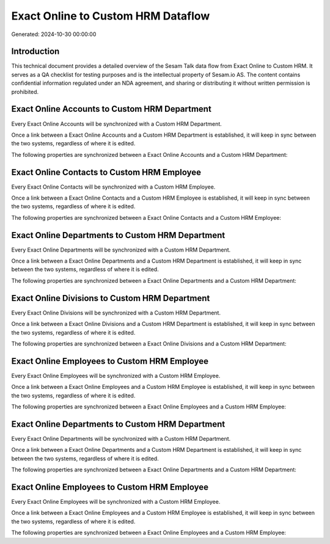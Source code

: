 ===================================
Exact Online to Custom HRM Dataflow
===================================

Generated: 2024-10-30 00:00:00

Introduction
------------

This technical document provides a detailed overview of the Sesam Talk data flow from Exact Online to Custom HRM. It serves as a QA checklist for testing purposes and is the intellectual property of Sesam.io AS. The content contains confidential information regulated under an NDA agreement, and sharing or distributing it without written permission is prohibited.

Exact Online Accounts to Custom HRM Department
----------------------------------------------
Every Exact Online Accounts will be synchronized with a Custom HRM Department.

Once a link between a Exact Online Accounts and a Custom HRM Department is established, it will keep in sync between the two systems, regardless of where it is edited.

The following properties are synchronized between a Exact Online Accounts and a Custom HRM Department:

.. list-table::
   :header-rows: 1

   * - Exact Online Accounts Property
     - Custom HRM Department Property
     - Custom HRM Data Type


Exact Online Contacts to Custom HRM Employee
--------------------------------------------
Every Exact Online Contacts will be synchronized with a Custom HRM Employee.

Once a link between a Exact Online Contacts and a Custom HRM Employee is established, it will keep in sync between the two systems, regardless of where it is edited.

The following properties are synchronized between a Exact Online Contacts and a Custom HRM Employee:

.. list-table::
   :header-rows: 1

   * - Exact Online Contacts Property
     - Custom HRM Employee Property
     - Custom HRM Data Type


Exact Online Departments to Custom HRM Department
-------------------------------------------------
Every Exact Online Departments will be synchronized with a Custom HRM Department.

Once a link between a Exact Online Departments and a Custom HRM Department is established, it will keep in sync between the two systems, regardless of where it is edited.

The following properties are synchronized between a Exact Online Departments and a Custom HRM Department:

.. list-table::
   :header-rows: 1

   * - Exact Online Departments Property
     - Custom HRM Department Property
     - Custom HRM Data Type


Exact Online Divisions to Custom HRM Department
-----------------------------------------------
Every Exact Online Divisions will be synchronized with a Custom HRM Department.

Once a link between a Exact Online Divisions and a Custom HRM Department is established, it will keep in sync between the two systems, regardless of where it is edited.

The following properties are synchronized between a Exact Online Divisions and a Custom HRM Department:

.. list-table::
   :header-rows: 1

   * - Exact Online Divisions Property
     - Custom HRM Department Property
     - Custom HRM Data Type


Exact Online Employees to Custom HRM Employee
---------------------------------------------
Every Exact Online Employees will be synchronized with a Custom HRM Employee.

Once a link between a Exact Online Employees and a Custom HRM Employee is established, it will keep in sync between the two systems, regardless of where it is edited.

The following properties are synchronized between a Exact Online Employees and a Custom HRM Employee:

.. list-table::
   :header-rows: 1

   * - Exact Online Employees Property
     - Custom HRM Employee Property
     - Custom HRM Data Type


Exact Online Departments to Custom HRM Department
-------------------------------------------------
Every Exact Online Departments will be synchronized with a Custom HRM Department.

Once a link between a Exact Online Departments and a Custom HRM Department is established, it will keep in sync between the two systems, regardless of where it is edited.

The following properties are synchronized between a Exact Online Departments and a Custom HRM Department:

.. list-table::
   :header-rows: 1

   * - Exact Online Departments Property
     - Custom HRM Department Property
     - Custom HRM Data Type


Exact Online Employees to Custom HRM Employee
---------------------------------------------
Every Exact Online Employees will be synchronized with a Custom HRM Employee.

Once a link between a Exact Online Employees and a Custom HRM Employee is established, it will keep in sync between the two systems, regardless of where it is edited.

The following properties are synchronized between a Exact Online Employees and a Custom HRM Employee:

.. list-table::
   :header-rows: 1

   * - Exact Online Employees Property
     - Custom HRM Employee Property
     - Custom HRM Data Type

